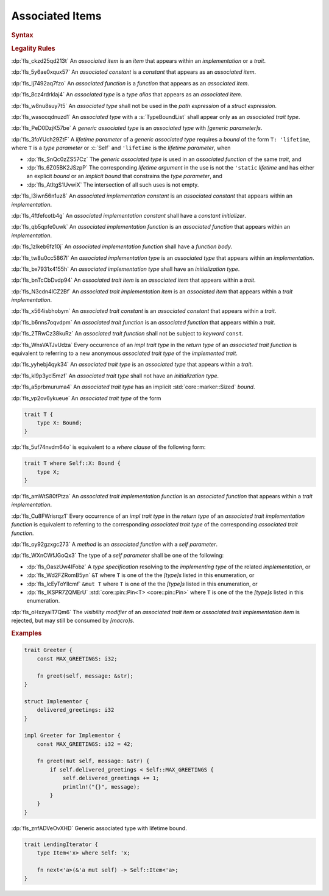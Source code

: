 .. SPDX-License-Identifier: MIT OR Apache-2.0
   SPDX-FileCopyrightText: The Ferrocene Developers

.. default-domain:: spec

.. _fls_l21tjqjkkaa0:

Associated Items
================

.. rubric:: Syntax

.. syntax::

   AssociatedItem ::=
       OuterAttributeOrDoc* (AssociatedItemWithVisibility | TerminatedMacroInvocation)

   AssociatedItemWithVisibility ::=
       VisibilityModifier? (
           ConstantDeclaration
         | FunctionDeclaration
         | TypeAliasDeclaration
       )

.. rubric:: Legality Rules

:dp:`fls_ckzd25qd213t`
An :t:`associated item` is an :t:`item` that appears within an
:t:`implementation` or a :t:`trait`.

:dp:`fls_5y6ae0xqux57`
An :t:`associated constant` is a :t:`constant` that appears as an
:t:`associated item`.

:dp:`fls_lj7492aq7fzo`
An :t:`associated function` is a :t:`function` that appears as an
:t:`associated item`.

:dp:`fls_8cz4rdrklaj4`
An :t:`associated type` is a :t:`type alias` that appears as an
:t:`associated item`.

:dp:`fls_w8nu8suy7t5`
An :t:`associated type` shall not be used in the :t:`path expression` of a
:t:`struct expression`.

:dp:`fls_wasocqdnuzd1`
An :t:`associated type` with a :s:`TypeBoundList` shall appear only as an
:t:`associated trait type`.

:dp:`fls_PeD0DzjK57be`
A :t:`generic associated type` is an :t:`associated type` with
:t:`[generic parameter]s`.

:dp:`fls_3foYUch29ZtF`
A :t:`lifetime parameter` of a :t:`generic associated type` requires a
:t:`bound` of the form ``T: 'lifetime``, where ``T`` is a :t:`type parameter`
or :c:`Self` and ``'lifetime`` is the :t:`lifetime parameter`, when

* :dp:`fls_SnQc0zZS57Cz`
  The :t:`generic associated type` is used in an :t:`associated function` of
  the same :t:`trait`, and

* :dp:`fls_6Z05BK2JSzpP`
  The corresponding :t:`lifetime argument` in the use is not the ``'static``
  :t:`lifetime` and has either an explicit :t:`bound` or an :t:`implicit bound`
  that constrains the :t:`type parameter`, and

* :dp:`fls_AtItgS1UvwiX`
  The intersection of all such uses is not empty.

:dp:`fls_l3iwn56n1uz8`
An :t:`associated implementation constant` is an :t:`associated constant` that
appears within an :t:`implementation`.

:dp:`fls_4ftfefcotb4g`
An :t:`associated implementation constant` shall have a :t:`constant
initializer`.

:dp:`fls_qb5qpfe0uwk`
An :t:`associated implementation function` is an :t:`associated function` that
appears within an :t:`implementation`.

:dp:`fls_1zlkeb6fz10j`
An :t:`associated implementation function` shall have a :t:`function body`.

:dp:`fls_tw8u0cc5867l`
An :t:`associated implementation type` is an :t:`associated type` that appears
within an :t:`implementation`.

:dp:`fls_bx7931x4155h`
An :t:`associated implementation type` shall have an :t:`initialization type`.

:dp:`fls_bnTcCbDvdp94`
An :t:`associated trait item` is an :t:`associated item` that appears
within a :t:`trait`.

:dp:`fls_N3cdn4lCZ2Bf`
An :t:`associated trait implementation item` is an :t:`associated item` that
appears within a :t:`trait implementation`.

:dp:`fls_x564isbhobym`
An :t:`associated trait constant` is an :t:`associated constant` that appears
within a :t:`trait`.

:dp:`fls_b6nns7oqvdpm`
An :t:`associated trait function` is an :t:`associated function` that appears
within a :t:`trait`.

:dp:`fls_2TRwCz38kuRz`
An :t:`associated trait function` shall not be subject to :t:`keyword` ``const``.

:dp:`fls_WnsVATJvUdza`
Every occurrence of an :t:`impl trait type` in the :t:`return type` of an
:t:`associated trait function` is equivalent to referring to a new
anonymous :t:`associated trait type` of the :t:`implemented trait`.

:dp:`fls_yyhebj4qyk34`
An :t:`associated trait type` is an :t:`associated type` that appears within
a :t:`trait`.

:dp:`fls_kl9p3ycl5mzf`
An :t:`associated trait type` shall not have an :t:`initialization type`.

:dp:`fls_a5prbmuruma4`
An :t:`associated trait type` has an implicit :std:`core::marker::Sized`
:t:`bound`.

:dp:`fls_vp2ov6ykueue`
An :t:`associated trait type` of the form

.. code-block:: rust

   	trait T {
   	    type X: Bound;
   	}

:dp:`fls_5uf74nvdm64o`
is equivalent to a :t:`where clause` of the following form:

.. code-block:: rust

   	trait T where Self::X: Bound {
   	    type X;
   	}

:dp:`fls_amWtS80fPtza`
An :t:`associated trait implementation function` is an :t:`associated function`
that appears within a :t:`trait implementation`.

:dp:`fls_Cu8FWrisrqz1`
Every occurrence of an :t:`impl trait type` in the :t:`return type` of an
:t:`associated trait implementation function` is equivalent to referring to the
corresponding :t:`associated trait type` of the corresponding :t:`associated
trait function`.

:dp:`fls_oy92gzxgc273`
A :t:`method` is an :t:`associated function` with a :t:`self parameter`.

:dp:`fls_WXnCWfJGoQx3`
The type of a :t:`self parameter` shall be one of the following:

* :dp:`fls_OaszUw4IFobz`
  A :t:`type specification` resolving to the :t:`implementing type` of the
  related :t:`implementation`, or

* :dp:`fls_Wd2FZRomB5yn`
  ``&T`` where ``T`` is one of the the :t:`[type]s` listed in this enumeration,
  or

* :dp:`fls_lcEyToYIlcmf`
  ``&mut T`` where ``T`` is one of the the :t:`[type]s` listed in this
  enumeration, or

* :dp:`fls_IKSPR7ZQMErU`
  :std:`core::pin::Pin<T> <core::pin::Pin>` where ``T`` is one of the the :t:`[type]s` listed in this
  enumeration.

:dp:`fls_oHxzyaiT7Qm6`
The :t:`visibility modifier` of an :t:`associated trait item` or :t:`associated
trait implementation item` is rejected, but may still be consumed by
:t:`[macro]s`.

.. rubric:: Examples

.. code-block:: rust

   trait Greeter {
       const MAX_GREETINGS: i32;

       fn greet(self, message: &str);
   }

   struct Implementor {
       delivered_greetings: i32
   }

   impl Greeter for Implementor {
       const MAX_GREETINGS: i32 = 42;

       fn greet(mut self, message: &str) {
           if self.delivered_greetings < Self::MAX_GREETINGS {
               self.delivered_greetings += 1;
               println!("{}", message);
           }
       }
   }

:dp:`fls_znfADVeOvXHD`
Generic associated type with lifetime bound.

.. code-block:: rust

   trait LendingIterator {
       type Item<'x> where Self: 'x;

       fn next<'a>(&'a mut self) -> Self::Item<'a>;
   }
